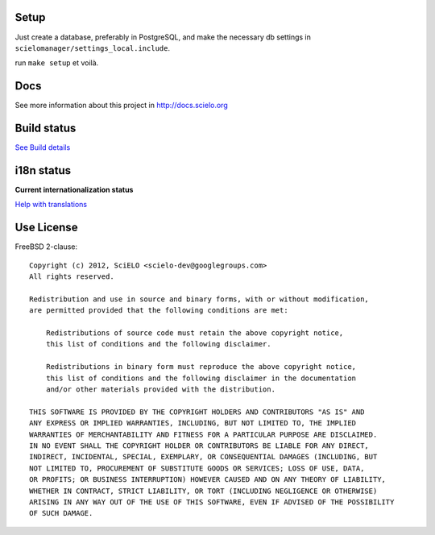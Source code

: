 Setup
=====

Just create a database, preferably in PostgreSQL, and make the necessary db settings in ``scielomanager/settings_local.include``.

run ``make setup`` et voilà.

Docs
====

See more information about this project in http://docs.scielo.org

Build status
============

.. image:: https://travis-ci.org/scieloorg/scielo-manager.png?branch=master :target: https://travis-ci.org/scieloorg/scielo-manager
`See Build details <https://travis-ci.org/scieloorg/scielo-manager>`_

i18n status
===========

**Current internationalization status**

.. image:: https://www.transifex.com/projects/p/scielomanager/resource/english/chart/image_png
`Help with translations <https://www.transifex.com/projects/p/scielomanager/resource/english/>`_


Use License
===========

FreeBSD 2-clause::

    Copyright (c) 2012, SciELO <scielo-dev@googlegroups.com>
    All rights reserved.

    Redistribution and use in source and binary forms, with or without modification,
    are permitted provided that the following conditions are met:

        Redistributions of source code must retain the above copyright notice,
        this list of conditions and the following disclaimer.

        Redistributions in binary form must reproduce the above copyright notice,
        this list of conditions and the following disclaimer in the documentation
        and/or other materials provided with the distribution.

    THIS SOFTWARE IS PROVIDED BY THE COPYRIGHT HOLDERS AND CONTRIBUTORS "AS IS" AND
    ANY EXPRESS OR IMPLIED WARRANTIES, INCLUDING, BUT NOT LIMITED TO, THE IMPLIED
    WARRANTIES OF MERCHANTABILITY AND FITNESS FOR A PARTICULAR PURPOSE ARE DISCLAIMED.
    IN NO EVENT SHALL THE COPYRIGHT HOLDER OR CONTRIBUTORS BE LIABLE FOR ANY DIRECT,
    INDIRECT, INCIDENTAL, SPECIAL, EXEMPLARY, OR CONSEQUENTIAL DAMAGES (INCLUDING, BUT
    NOT LIMITED TO, PROCUREMENT OF SUBSTITUTE GOODS OR SERVICES; LOSS OF USE, DATA,
    OR PROFITS; OR BUSINESS INTERRUPTION) HOWEVER CAUSED AND ON ANY THEORY OF LIABILITY,
    WHETHER IN CONTRACT, STRICT LIABILITY, OR TORT (INCLUDING NEGLIGENCE OR OTHERWISE)
    ARISING IN ANY WAY OUT OF THE USE OF THIS SOFTWARE, EVEN IF ADVISED OF THE POSSIBILITY
    OF SUCH DAMAGE.
